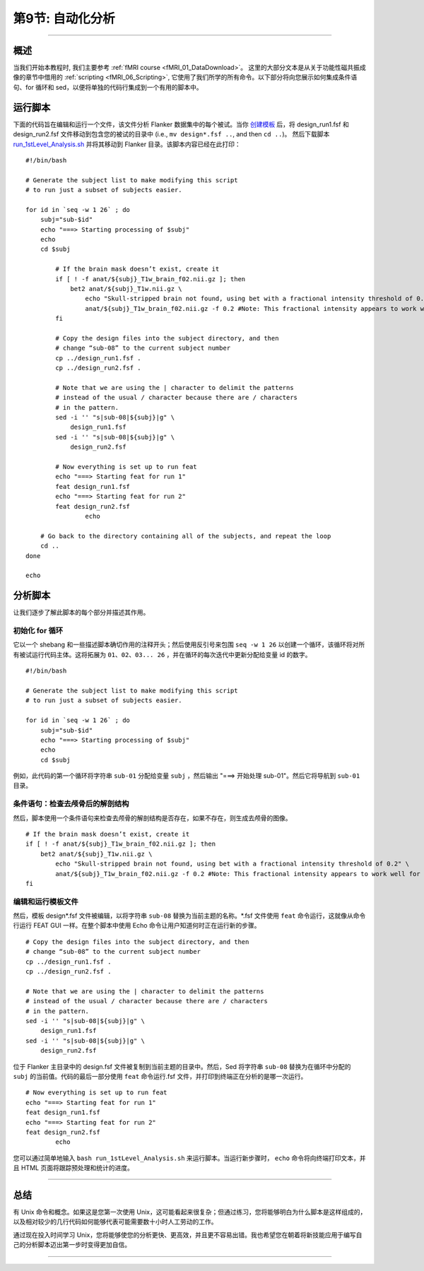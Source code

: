 .. _Unix_09_AutomatingTheAnalysis:

第9节: 自动化分析
==================

----------------

概述
*********

当我们开始本教程时, 我们主要参考 :ref:`fMRI course <fMRI_01_DataDownload>`。 这里的大部分文本是从关于功能性磁共振成像的章节中借用的 :ref:`scripting <fMRI_06_Scripting>`, 它使用了我们所学的所有命令。以下部分将向您展示如何集成条件语句、for 循环和 sed，以便将单独的代码行集成到一个有用的脚本中。

运行脚本
**********

下面的代码旨在编辑和运行一个文件，该文件分析 Flanker 数据集中的每个被试。当你 `创建模板 <https://andysbrainbook.readthedocs.io/en/latest/fMRI_Short_Course/fMRI_06_Scripting.html#creating-the-template>`__ 后，将 design_run1.fsf 和 design_run2.fsf 文件移动到包含您的被试的目录中 (i.e., ``mv design*.fsf ..``, and then ``cd ..``)。 然后下载脚本 `run_1stLevel_Analysis.sh <https://github.com/andrewjahn/FSL_Scripts/blob/master/run_1stLevel_Analysis.sh>`__ 并将其移动到 Flanker 目录。该脚本内容已经在此打印：

::

  #!/bin/bash

  # Generate the subject list to make modifying this script
  # to run just a subset of subjects easier.

  for id in `seq -w 1 26` ; do
      subj="sub-$id"
      echo "===> Starting processing of $subj"
      echo
      cd $subj

          # If the brain mask doesn’t exist, create it
          if [ ! -f anat/${subj}_T1w_brain_f02.nii.gz ]; then
              bet2 anat/${subj}_T1w.nii.gz \
                  echo "Skull-stripped brain not found, using bet with a fractional intensity threshold of 0.2" \
                  anat/${subj}_T1w_brain_f02.nii.gz -f 0.2 #Note: This fractional intensity appears to work well for most of the subjects in the Flanker dataset. You may want to change it if you modify this script for your own study.
          fi

          # Copy the design files into the subject directory, and then
          # change “sub-08” to the current subject number
          cp ../design_run1.fsf .
          cp ../design_run2.fsf .

          # Note that we are using the | character to delimit the patterns
          # instead of the usual / character because there are / characters
          # in the pattern.
          sed -i '' "s|sub-08|${subj}|g" \
              design_run1.fsf
          sed -i '' "s|sub-08|${subj}|g" \
              design_run2.fsf

          # Now everything is set up to run feat
          echo "===> Starting feat for run 1"
          feat design_run1.fsf
          echo "===> Starting feat for run 2"
          feat design_run2.fsf
                  echo

      # Go back to the directory containing all of the subjects, and repeat the loop
      cd ..
  done

  echo

分析脚本
**********

让我们逐步了解此脚本的每个部分并描述其作用。


初始化 for 循环
^^^^^^^^^^

它以一个 shebang 和一些描述脚本确切作用的注释开头；然后使用反引号来包围 ``seq -w 1 26`` 以创建一个循环，该循环将对所有被试运行代码主体。这将拓展为 ``01、02、03... 26`` ，并在循环的每次迭代中更新分配给变量 id 的数字。

::

  #!/bin/bash

  # Generate the subject list to make modifying this script
  # to run just a subset of subjects easier.

  for id in `seq -w 1 26` ; do
      subj="sub-$id"
      echo "===> Starting processing of $subj"
      echo
      cd $subj

例如，此代码的第一个循环将字符串 ``sub-01`` 分配给变量 ``subj`` ，然后输出 "===> 开始处理 sub-01"。然后它将导航到 ``sub-01`` 目录。

条件语句：检查去颅骨后的解剖结构
^^^^^^^^^^

然后，脚本使用一个条件语句来检查去颅骨的解剖结构是否存在，如果不存在，则生成去颅骨的图像。

::

          # If the brain mask doesn’t exist, create it
          if [ ! -f anat/${subj}_T1w_brain_f02.nii.gz ]; then
              bet2 anat/${subj}_T1w.nii.gz \
                  echo "Skull-stripped brain not found, using bet with a fractional intensity threshold of 0.2" \
                  anat/${subj}_T1w_brain_f02.nii.gz -f 0.2 #Note: This fractional intensity appears to work well for most of the subjects in the Flanker dataset. You may want to change it if you modify this script for your own study.
          fi
      
      
编辑和运行模板文件
^^^^^^^^^^


然后，模板 design*.fsf 文件被编辑，以将字符串 ``sub-08`` 替换为当前主题的名称。*.fsf 文件使用 ``feat`` 命令运行，这就像从命令行运行 FEAT GUI 一样。在整个脚本中使用 Echo 命令让用户知道何时正在运行新的步骤。

::

          # Copy the design files into the subject directory, and then
          # change “sub-08” to the current subject number
          cp ../design_run1.fsf .
          cp ../design_run2.fsf .

          # Note that we are using the | character to delimit the patterns
          # instead of the usual / character because there are / characters
          # in the pattern.
          sed -i '' "s|sub-08|${subj}|g" \
              design_run1.fsf
          sed -i '' "s|sub-08|${subj}|g" \
              design_run2.fsf
              
        
位于 Flanker 主目录中的 design.fsf 文件被复制到当前主题的目录中。然后，Sed 将字符串 ``sub-08`` 替换为在循环中分配的 ``subj`` 的当前值。代码的最后一部分使用 ``feat`` 命令运行.fsf 文件，并打印到终端正在分析的是哪一次运行。
::

          # Now everything is set up to run feat
          echo "===> Starting feat for run 1"
          feat design_run1.fsf
          echo "===> Starting feat for run 2"
          feat design_run2.fsf
                  echo
                  
                  
您可以通过简单地输入 ``bash run_1stLevel_Analysis.sh`` 来运行脚本。当运行新步骤时， ``echo`` 命令将向终端打印文本，并且 HTML 页面将跟踪预处理和统计的进度。

----------

总结
***********

有 Unix 命令和概念。如果这是您第一次使用 Unix，这可能看起来很复杂；但通过练习，您将能够明白为什么脚本是这样组成的，以及相对较少的几行代码如何能够代表可能需要数十小时人工劳动的工作。

通过现在投入时间学习 Unix，您将能够使您的分析更快、更高效，并且更不容易出错。我也希望您在朝着将新技能应用于编写自己的分析脚本迈出第一步时变得更加自信。


----------